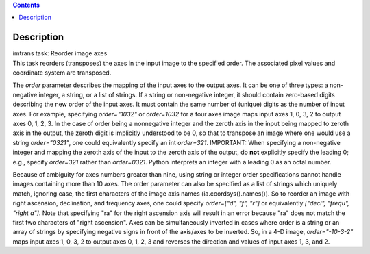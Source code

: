 .. contents::
   :depth: 3
..

.. container::
   :name: viewlet-above-content-title

Description
===========

.. container::
   :name: viewlet-below-content-title

.. container:: documentDescription description

   imtrans task: Reorder image axes

.. container:: section
   :name: viewlet-above-content-body

.. container:: section
   :name: content-core

   .. container::
      :name: parent-fieldname-text

      This task reorders (transposes) the axes in the input image to the
      specified order. The associated pixel values and coordinate system
      are transposed.

      The *order* parameter describes the mapping of the input axes to
      the output axes. It can be one of three types: a non-negative
      integer, a string, or a list of strings. If a string or
      non-negative integer, it should contain zero-based digits
      describing the new order of the input axes. It must contain the
      same number of (unique) digits as the number of input axes. For
      example, specifying *order="1032"* or *order=1032* for a four axes
      image maps input axes 1, 0, 3, 2 to output axes 0, 1, 2, 3. In the
      case of order being a nonnegative integer and the zeroth axis in
      the input being mapped to zeroth axis in the output, the zeroth
      digit is implicitly understood to be 0, so that to transpose an
      image where one would use a string *order="0321"*, one could
      equivalently specify an int *order=321*. IMPORTANT: When
      specifying a non-negative integer and mapping the zeroth axis of
      the input to the zeroth axis of the output, do **not** explicitly
      specify the leading 0; e.g., specify *order=321* rather than
      *order=0321*. Python interprets an integer with a leading 0 as an
      octal number.

      Because of ambiguity for axes numbers greater than nine, using
      string or integer order specifications cannot handle images
      containing more than 10 axes. The order parameter can also be
      specified as a list of strings which uniquely match, ignoring
      case, the first characters of the image axis names
      (ia.coordsys().names()). So to reorder an image with right
      ascension, declination, and frequency axes, one could specify
      *order=["d", "f", "r"]* or equivalently *["decl", "frequ", "right
      a"]*. Note that specifying "ra" for the right ascension axis will
      result in an error because "ra" does not match the first two
      characters of "right ascension". Axes can be simultaneously
      inverted in cases where order is a string or an array of strings
      by specifying negative signs in front of the axis/axes to be
      inverted. So, in a 4-D image, *order="-10-3-2"* maps input axes 1,
      0, 3, 2 to output axes 0, 1, 2, 3 and reverses the direction and
      values of input axes 1, 3, and 2.

.. container:: section
   :name: viewlet-below-content-body
